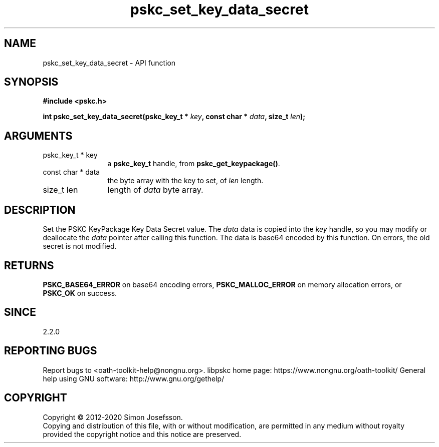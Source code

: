 .\" DO NOT MODIFY THIS FILE!  It was generated by gdoc.
.TH "pskc_set_key_data_secret" 3 "2.6.7" "libpskc" "libpskc"
.SH NAME
pskc_set_key_data_secret \- API function
.SH SYNOPSIS
.B #include <pskc.h>
.sp
.BI "int pskc_set_key_data_secret(pskc_key_t * " key ", const char * " data ", size_t " len ");"
.SH ARGUMENTS
.IP "pskc_key_t * key" 12
a \fBpskc_key_t\fP handle, from \fBpskc_get_keypackage()\fP.
.IP "const char * data" 12
the byte array with the key to set, of \fIlen\fP length.
.IP "size_t len" 12
length of \fIdata\fP byte array.
.SH "DESCRIPTION"
Set the PSKC KeyPackage Key Data Secret value.  The \fIdata\fP data is
copied into the \fIkey\fP handle, so you may modify or deallocate the
\fIdata\fP pointer after calling this function.  The data is base64
encoded by this function.  On errors, the old secret is not
modified.
.SH "RETURNS"
\fBPSKC_BASE64_ERROR\fP on base64 encoding errors,
\fBPSKC_MALLOC_ERROR\fP on memory allocation errors, or \fBPSKC_OK\fP on
success.
.SH "SINCE"
2.2.0
.SH "REPORTING BUGS"
Report bugs to <oath-toolkit-help@nongnu.org>.
libpskc home page: https://www.nongnu.org/oath-toolkit/
General help using GNU software: http://www.gnu.org/gethelp/
.SH COPYRIGHT
Copyright \(co 2012-2020 Simon Josefsson.
.br
Copying and distribution of this file, with or without modification,
are permitted in any medium without royalty provided the copyright
notice and this notice are preserved.
